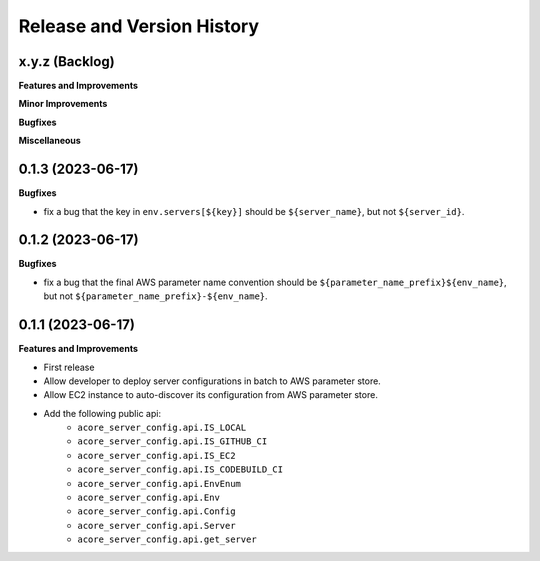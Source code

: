 .. _release_history:

Release and Version History
==============================================================================


x.y.z (Backlog)
~~~~~~~~~~~~~~~~~~~~~~~~~~~~~~~~~~~~~~~~~~~~~~~~~~~~~~~~~~~~~~~~~~~~~~~~~~~~~~
**Features and Improvements**

**Minor Improvements**

**Bugfixes**

**Miscellaneous**


0.1.3 (2023-06-17)
~~~~~~~~~~~~~~~~~~~~~~~~~~~~~~~~~~~~~~~~~~~~~~~~~~~~~~~~~~~~~~~~~~~~~~~~~~~~~~
**Bugfixes**

- fix a bug that the key in ``env.servers[${key}]`` should be ``${server_name}``, but not ``${server_id}``.


0.1.2 (2023-06-17)
~~~~~~~~~~~~~~~~~~~~~~~~~~~~~~~~~~~~~~~~~~~~~~~~~~~~~~~~~~~~~~~~~~~~~~~~~~~~~~
**Bugfixes**

- fix a bug that the final AWS parameter name convention should be ``${parameter_name_prefix}${env_name}``, but not ``${parameter_name_prefix}-${env_name}``.


0.1.1 (2023-06-17)
~~~~~~~~~~~~~~~~~~~~~~~~~~~~~~~~~~~~~~~~~~~~~~~~~~~~~~~~~~~~~~~~~~~~~~~~~~~~~~
**Features and Improvements**

- First release
- Allow developer to deploy server configurations in batch to AWS parameter store.
- Allow EC2 instance to auto-discover its configuration from AWS parameter store.
- Add the following public api:
    - ``acore_server_config.api.IS_LOCAL``
    - ``acore_server_config.api.IS_GITHUB_CI``
    - ``acore_server_config.api.IS_EC2``
    - ``acore_server_config.api.IS_CODEBUILD_CI``
    - ``acore_server_config.api.EnvEnum``
    - ``acore_server_config.api.Env``
    - ``acore_server_config.api.Config``
    - ``acore_server_config.api.Server``
    - ``acore_server_config.api.get_server``
